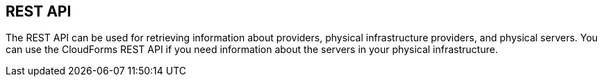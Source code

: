 == REST API

The REST API can be used for retrieving information about providers, physical infrastructure providers, and physical servers. You can use the CloudForms REST API if you need information about the servers in your physical infrastructure.